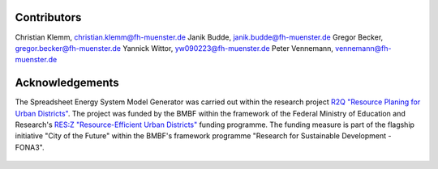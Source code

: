 Contributors
*************************************************

Christian Klemm, christian.klemm@fh-muenster.de
Janik Budde, janik.budde@fh-muenster.de
Gregor Becker, gregor.becker@fh-muenster.de
Yannick Wittor, yw090223@fh-muenster.de
Peter Vennemann, vennemann@fh-muenster.de

Acknowledgements
*************************************************

The Spreadsheet Energy System Model Generator was carried out within the 
research project `R2Q "Resource Planing for Urban Districts" <https://www.fh-muenster.de/forschungskooperationen/r2q/index.php>`_. 
The project was funded by the BMBF within the framework of the Federal Ministry 
of Education and Research's `RES:Z "Resource-Efficient Urban Districts" <https://ressourceneffiziente-stadtquartiere.de/>`_ funding 
programme. The funding measure is part of the flagship initiative "City of the Future" within the BMBF's framework programme "Research for Sustainable Development - FONA3".

.. figure:: ../images/R2Q_Logos.png
   :width: 100 %
   :alt: R2Q_logos
   :align: center

